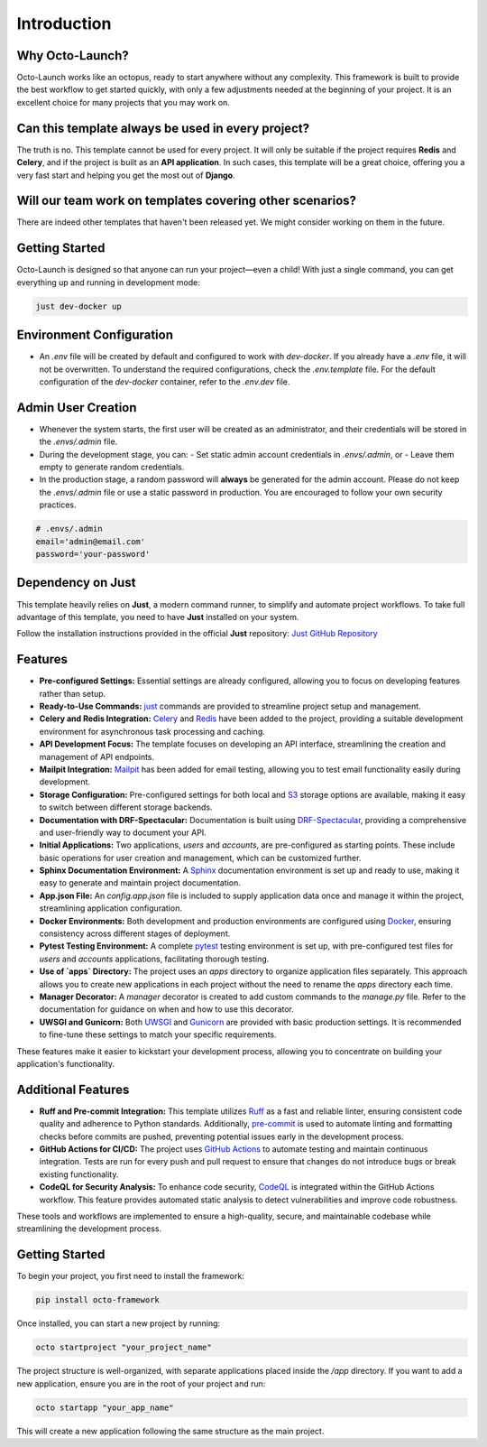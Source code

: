 Introduction
-------------

Why Octo-Launch?
=================

Octo-Launch works like an octopus, ready to start anywhere without any complexity.  
This framework is built to provide the best workflow to get started quickly, with only a few adjustments needed at the beginning of your project.  
It is an excellent choice for many projects that you may work on.

Can this template always be used in every project?
====================================================

The truth is no. This template cannot be used for every project.  
It will only be suitable if the project requires **Redis** and **Celery**,  
and if the project is built as an **API application**.  
In such cases, this template will be a great choice, offering you a very fast start and helping you get the most out of **Django**.

Will our team work on templates covering other scenarios?
==========================================================

There are indeed other templates that haven't been released yet.  
We might consider working on them in the future.

Getting Started
===============

Octo-Launch is designed so that anyone can run your project—even a child!  
With just a single command, you can get everything up and running in development mode:

.. code-block:: bash

    just dev-docker up

Environment Configuration
=========================

- An `.env` file will be created by default and configured to work with `dev-docker`.  
  If you already have a `.env` file, it will not be overwritten.  
  To understand the required configurations, check the `.env.template` file.  
  For the default configuration of the `dev-docker` container, refer to the `.env.dev` file.

Admin User Creation
===================

- Whenever the system starts, the first user will be created as an administrator,  
  and their credentials will be stored in the `.envs/.admin` file.

- During the development stage, you can:
  - Set static admin account credentials in `.envs/.admin`, or  
  - Leave them empty to generate random credentials.

- In the production stage, a random password will **always** be generated for the admin account.  
  Please do not keep the `.envs/.admin` file or use a static password in production.  
  You are encouraged to follow your own security practices.

.. code-block:: env

    # .envs/.admin
    email='admin@email.com'
    password='your-password'

Dependency on Just
==================

This template heavily relies on **Just**, a modern command runner, to simplify and automate project workflows.  
To take full advantage of this template, you need to have **Just** installed on your system.  

Follow the installation instructions provided in the official **Just** repository:  
`Just GitHub Repository <https://github.com/casey/just>`_

Features
========

- **Pre-configured Settings:** Essential settings are already configured, allowing you to focus on developing features rather than setup.
- **Ready-to-Use Commands:** `just <https://github.com/casey/just>`_ commands are provided to streamline project setup and management.
- **Celery and Redis Integration:** `Celery <https://github.com/celery/django-celery>`_ and `Redis <https://github.com/jazzband/django-redis>`_ have been added to the project, providing a suitable development environment for asynchronous task processing and caching.
- **API Development Focus:** The template focuses on developing an API interface, streamlining the creation and management of API endpoints.
- **Mailpit Integration:** `Mailpit <https://mailpit.axllent.org/>`_ has been added for email testing, allowing you to test email functionality easily during development.
- **Storage Configuration:** Pre-configured settings for both local and `S3 <https://aws.amazon.com/ar/pm/serv-s3/>`_ storage options are available, making it easy to switch between different storage backends.
- **Documentation with DRF-Spectacular:** Documentation is built using `DRF-Spectacular <https://drf-spectacular.readthedocs.io/en/latest/>`_, providing a comprehensive and user-friendly way to document your API.
- **Initial Applications:** Two applications, `users` and `accounts`, are pre-configured as starting points. These include basic operations for user creation and management, which can be customized further.
- **Sphinx Documentation Environment:** A `Sphinx <https://www.sphinx-doc.org/>`_ documentation environment is set up and ready to use, making it easy to generate and maintain project documentation.
- **App.json File:** An `config.app.json` file is included to supply application data once and manage it within the project, streamlining application configuration.
- **Docker Environments:** Both development and production environments are configured using `Docker <https://www.docker.com>`_, ensuring consistency across different stages of deployment.
- **Pytest Testing Environment:** A complete `pytest <https://pytest-django.readthedocs.io/en/latest/>`_ testing environment is set up, with pre-configured test files for `users` and `accounts` applications, facilitating thorough testing.
- **Use of `apps` Directory:** The project uses an `apps` directory to organize application files separately. This approach allows you to create new applications in each project without the need to rename the `apps` directory each time.
- **Manager Decorator:** A `manager` decorator is created to add custom commands to the `manage.py` file. Refer to the documentation for guidance on when and how to use this decorator.
- **UWSGI and Gunicorn:** Both `UWSGI <https://uwsgi-docs.readthedocs.io/>`_ and `Gunicorn <https://docs.gunicorn.org/>`_ are provided with basic production settings. It is recommended to fine-tune these settings to match your specific requirements.

These features make it easier to kickstart your development process, allowing you to concentrate on building your application's functionality.

Additional Features
===================

- **Ruff and Pre-commit Integration:**  
  This template utilizes `Ruff <https://github.com/charliermarsh/ruff>`_ as a fast and reliable linter, ensuring consistent code quality and adherence to Python standards.  
  Additionally, `pre-commit <https://pre-commit.com/>`_ is used to automate linting and formatting checks before commits are pushed, preventing potential issues early in the development process.  

- **GitHub Actions for CI/CD:**  
  The project uses `GitHub Actions <https://github.com/features/actions>`_ to automate testing and maintain continuous integration. Tests are run for every push and pull request to ensure that changes do not introduce bugs or break existing functionality.  

- **CodeQL for Security Analysis:**  
  To enhance code security, `CodeQL <https://codeql.github.com/>`_ is integrated within the GitHub Actions workflow. This feature provides automated static analysis to detect vulnerabilities and improve code robustness.

These tools and workflows are implemented to ensure a high-quality, secure, and maintainable codebase while streamlining the development process.

Getting Started
===============

To begin your project, you first need to install the framework:  

.. code-block:: bash

   pip install octo-framework

Once installed, you can start a new project by running:  

.. code-block:: bash

   octo startproject "your_project_name"

The project structure is well-organized, with separate applications placed inside the `/app` directory.  
If you want to add a new application, ensure you are in the root of your project and run:  

.. code-block:: bash

   octo startapp "your_app_name"

This will create a new application following the same structure as the main project.  
